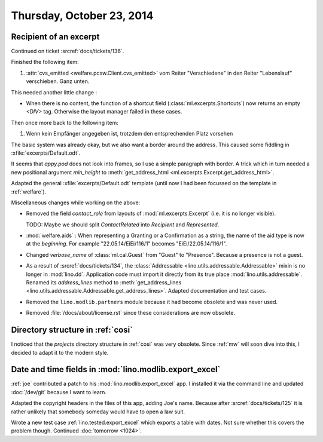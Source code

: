 ==========================
Thursday, October 23, 2014
==========================

Recipient of an excerpt
=======================

Continued on ticket :srcref:`docs/tickets/136`.

Finished the following item:

#.  :attr:`cvs_emitted <welfare.pcsw.Client.cvs_emitted>` vom Reiter
    "Verschiedene" in den Reiter "Lebenslauf" verschieben. Ganz unten.

This needed another little change :

- When there is no content, the function of a shortcut field
  (:class:`ml.excerpts.Shortcuts`) now returns an empty `<DIV>` tag.
  Otherwise the layout manager failed in these cases.

Then once more back to the following item:

#.  Wenn kein Empfänger angegeben ist, trotzdem den entsprechenden Platz
    vorsehen

The basic system was already okay, but we also want a border around
the address.  This caused some fiddling in
:xfile:`excerpts/Default.odt`.  

It seems that `appy.pod` does not look into frames, so I use a simple
paragraph with border.  A trick which in turn needed a new positional
argument `min_height` to :meth:`get_address_html
<ml.excerpts.Excerpt.get_address_html>`.

Adapted the general :xfile:`excerpts/Default.odt` template (until now
I had been focussed on the template in :ref:`welfare`).


Miscellaneous changes while working on the above:

- Removed the field `contact_role` from layouts of
  :mod:`ml.excerpts.Excerpt` (i.e. it is no longer visible).  

  TODO: Maybe we should split `ContactRelated` into `Recipient` and
  `Represented`.

- :mod:`welfare.aids` : When representing a Granting or a Confirmation
  as a string, the name of the aid type is now at the *beginning*. For
  example "22.05.14/EiEi/116/1" becomes "EiEi/22.05.14/116/1".

- Changed `verbose_name` of :class:`ml.cal.Guest` from "Guest" to
  "Presence".  Because a presence is not a guest.

- As a result of :srcref:`docs/tickets/134`, the :class:`Addressable
  <lino.utils.addressable.Addressable>` mixin is no longer in
  :mod:`lino.dd`. Application code must import it directly from its
  true place :mod:`lino.utils.addressable`.  Renamed its
  `address_lines` method to :meth:`get_address_lines
  <lino.utils.addressable.Addressable.get_address_lines>`.  Adapted
  documentation and test cases.

- Removed the ``lino.modlib.partners`` module because it had become
  obsolete and was never used.

- Removed :file:`/docs/about/license.rst` since these considerations
  are now obsolete.



Directory structure in :ref:`cosi`
==================================

I noticed that the `projects` directory structure in :ref:`cosi` was
very obsolete.  Since :ref:`mw` will soon dive into this, I decided to
adapt it to the modern style.


Date and time fields in :mod:`lino.modlib.export_excel`
=======================================================

:ref:`joe` contributed a patch to his :mod:`lino.modlib.export_excel`
app.  I installed it via the command line and updated :doc:`/dev/git`
because I want to learn.

Adapted the copyright headers in the files of this app, adding Joe's
name. Because after :srcref:`docs/tickets/125` it is rather unlikely that
somebody someday would have to open a law suit.

Wrote a new test case :ref:`lino.tested.export_excel` which exports a
table with dates.  Not sure whether this covers the problem though.
Continued :doc:`tomorrow <1024>`.

